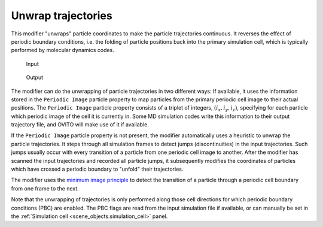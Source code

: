.. _particles.modifiers.unwrap_trajectories:

Unwrap trajectories
-------------------

This modifier "unwraps" particle coordinates to make the particle trajectories continuous. It reverses the effect of 
periodic boundary conditions, i.e. the folding of particle positions back into the primary simulation cell, which is typically 
performed by molecular dynamics codes.

.. figure:: /images/modifiers/unwrap_trajectories_example_before.svg
  :figwidth: 23%

  Input

.. figure:: /images/modifiers/unwrap_trajectories_example_after.svg
  :figwidth: 23%

  Output

The modifier can do the unwrapping of particle trajectories in two different ways: If available, it
uses the information stored in the ``Periodic Image`` particle property to map particles from the primary 
periodic cell image to their actual positions. The ``Periodic Image`` particle property consists 
of a triplet of integers, :math:`(i_x, i_y, i_z)`,
specifying for each particle which periodic image of the cell it is currently in. Some MD simulation codes
write this information to their output trajectory file, and OVITO will make use of it if available.

If the ``Periodic Image`` particle property is not present, the modifier automatically uses a heuristic to 
unwrap the particle trajectories. It steps through all simulation frames to detect jumps (discontinuities) in the input trajectories.
Such jumps usually occur with every transition of a particle from one periodic cell image to another.
After the modifier has scanned the input trajectories and recorded all particle jumps, it subsequently modifies the coordinates of particles which have crossed a periodic boundary to "unfold" their
trajectories.

The modifier uses the `minimum image principle <https://en.wikipedia.org/wiki/Periodic_boundary_conditions#Practical_implementation:_continuity_and_the_minimum_image_convention>`__
to detect the transition of a particle through a periodic cell boundary from one frame to the next.

Note that the unwrapping of trajectories is only performed along those cell directions for which periodic
boundary conditions (PBC) are enabled. The PBC flags are read from the
input simulation file if available, or can manually be set in the :ref:`Simulation cell <scene_objects.simulation_cell>` panel.

.. seealso::

  :py:class:`ovito.modifiers.UnwrapTrajectoriesModifier` (Python API)
